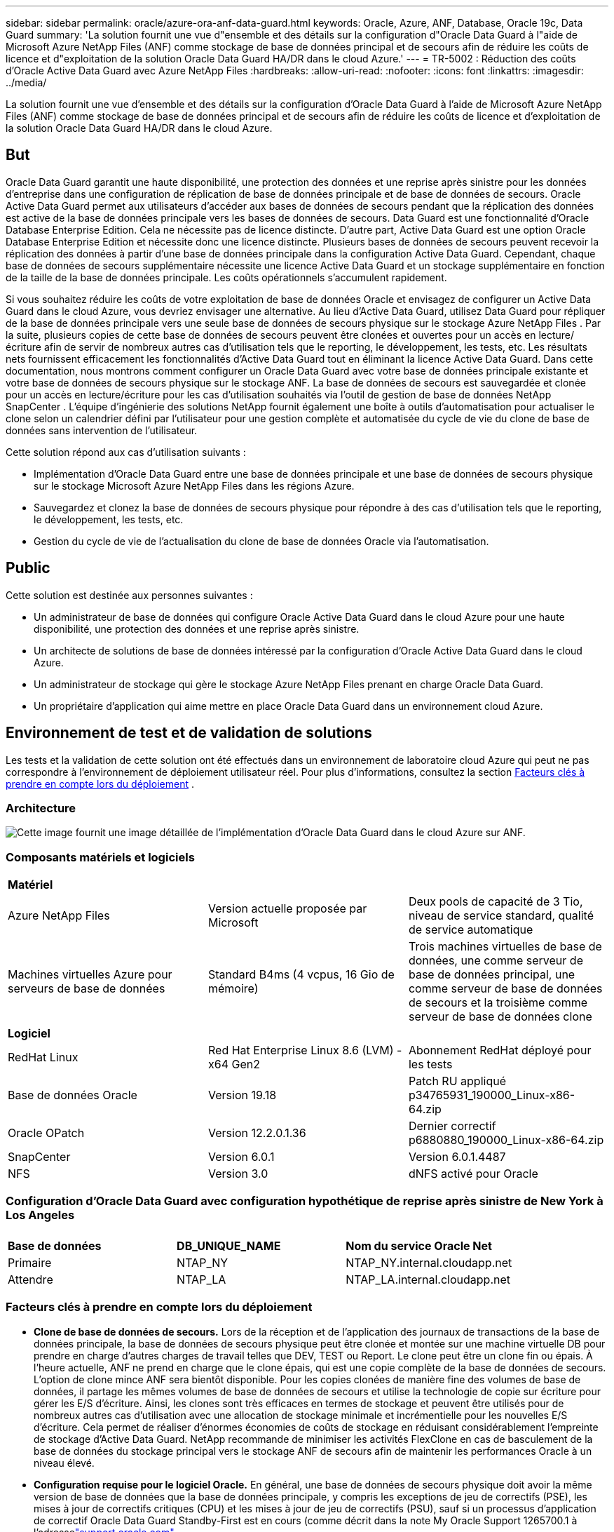---
sidebar: sidebar 
permalink: oracle/azure-ora-anf-data-guard.html 
keywords: Oracle, Azure, ANF, Database, Oracle 19c, Data Guard 
summary: 'La solution fournit une vue d"ensemble et des détails sur la configuration d"Oracle Data Guard à l"aide de Microsoft Azure NetApp Files (ANF) comme stockage de base de données principal et de secours afin de réduire les coûts de licence et d"exploitation de la solution Oracle Data Guard HA/DR dans le cloud Azure.' 
---
= TR-5002 : Réduction des coûts d'Oracle Active Data Guard avec Azure NetApp Files
:hardbreaks:
:allow-uri-read: 
:nofooter: 
:icons: font
:linkattrs: 
:imagesdir: ../media/


[role="lead"]
La solution fournit une vue d'ensemble et des détails sur la configuration d'Oracle Data Guard à l'aide de Microsoft Azure NetApp Files (ANF) comme stockage de base de données principal et de secours afin de réduire les coûts de licence et d'exploitation de la solution Oracle Data Guard HA/DR dans le cloud Azure.



== But

Oracle Data Guard garantit une haute disponibilité, une protection des données et une reprise après sinistre pour les données d'entreprise dans une configuration de réplication de base de données principale et de base de données de secours.  Oracle Active Data Guard permet aux utilisateurs d'accéder aux bases de données de secours pendant que la réplication des données est active de la base de données principale vers les bases de données de secours.  Data Guard est une fonctionnalité d'Oracle Database Enterprise Edition.  Cela ne nécessite pas de licence distincte.  D'autre part, Active Data Guard est une option Oracle Database Enterprise Edition et nécessite donc une licence distincte.  Plusieurs bases de données de secours peuvent recevoir la réplication des données à partir d'une base de données principale dans la configuration Active Data Guard.  Cependant, chaque base de données de secours supplémentaire nécessite une licence Active Data Guard et un stockage supplémentaire en fonction de la taille de la base de données principale.  Les coûts opérationnels s’accumulent rapidement.

Si vous souhaitez réduire les coûts de votre exploitation de base de données Oracle et envisagez de configurer un Active Data Guard dans le cloud Azure, vous devriez envisager une alternative.  Au lieu d’Active Data Guard, utilisez Data Guard pour répliquer de la base de données principale vers une seule base de données de secours physique sur le stockage Azure NetApp Files .  Par la suite, plusieurs copies de cette base de données de secours peuvent être clonées et ouvertes pour un accès en lecture/écriture afin de servir de nombreux autres cas d'utilisation tels que le reporting, le développement, les tests, etc. Les résultats nets fournissent efficacement les fonctionnalités d'Active Data Guard tout en éliminant la licence Active Data Guard.  Dans cette documentation, nous montrons comment configurer un Oracle Data Guard avec votre base de données principale existante et votre base de données de secours physique sur le stockage ANF.  La base de données de secours est sauvegardée et clonée pour un accès en lecture/écriture pour les cas d'utilisation souhaités via l'outil de gestion de base de données NetApp SnapCenter .  L'équipe d'ingénierie des solutions NetApp fournit également une boîte à outils d'automatisation pour actualiser le clone selon un calendrier défini par l'utilisateur pour une gestion complète et automatisée du cycle de vie du clone de base de données sans intervention de l'utilisateur.

Cette solution répond aux cas d’utilisation suivants :

* Implémentation d'Oracle Data Guard entre une base de données principale et une base de données de secours physique sur le stockage Microsoft Azure NetApp Files dans les régions Azure.
* Sauvegardez et clonez la base de données de secours physique pour répondre à des cas d'utilisation tels que le reporting, le développement, les tests, etc.
* Gestion du cycle de vie de l'actualisation du clone de base de données Oracle via l'automatisation.




== Public

Cette solution est destinée aux personnes suivantes :

* Un administrateur de base de données qui configure Oracle Active Data Guard dans le cloud Azure pour une haute disponibilité, une protection des données et une reprise après sinistre.
* Un architecte de solutions de base de données intéressé par la configuration d'Oracle Active Data Guard dans le cloud Azure.
* Un administrateur de stockage qui gère le stockage Azure NetApp Files prenant en charge Oracle Data Guard.
* Un propriétaire d’application qui aime mettre en place Oracle Data Guard dans un environnement cloud Azure.




== Environnement de test et de validation de solutions

Les tests et la validation de cette solution ont été effectués dans un environnement de laboratoire cloud Azure qui peut ne pas correspondre à l’environnement de déploiement utilisateur réel. Pour plus d'informations, consultez la section <<Facteurs clés à prendre en compte lors du déploiement>> .



=== Architecture

image:azure-ora-anf-data-guard-architecture.png["Cette image fournit une image détaillée de l’implémentation d’Oracle Data Guard dans le cloud Azure sur ANF."]



=== Composants matériels et logiciels

[cols="33%, 33%, 33%"]
|===


3+| *Matériel* 


| Azure NetApp Files | Version actuelle proposée par Microsoft | Deux pools de capacité de 3 Tio, niveau de service standard, qualité de service automatique 


| Machines virtuelles Azure pour serveurs de base de données | Standard B4ms (4 vcpus, 16 Gio de mémoire) | Trois machines virtuelles de base de données, une comme serveur de base de données principal, une comme serveur de base de données de secours et la troisième comme serveur de base de données clone 


3+| *Logiciel* 


| RedHat Linux | Red Hat Enterprise Linux 8.6 (LVM) - x64 Gen2 | Abonnement RedHat déployé pour les tests 


| Base de données Oracle | Version 19.18 | Patch RU appliqué p34765931_190000_Linux-x86-64.zip 


| Oracle OPatch | Version 12.2.0.1.36 | Dernier correctif p6880880_190000_Linux-x86-64.zip 


| SnapCenter | Version 6.0.1 | Version 6.0.1.4487 


| NFS | Version 3.0 | dNFS activé pour Oracle 
|===


=== Configuration d'Oracle Data Guard avec configuration hypothétique de reprise après sinistre de New York à Los Angeles

[cols="33%, 33%, 33%"]
|===


3+|  


| *Base de données* | *DB_UNIQUE_NAME* | *Nom du service Oracle Net* 


| Primaire | NTAP_NY | NTAP_NY.internal.cloudapp.net 


| Attendre | NTAP_LA | NTAP_LA.internal.cloudapp.net 
|===


=== Facteurs clés à prendre en compte lors du déploiement

* *Clone de base de données de secours.*  Lors de la réception et de l'application des journaux de transactions de la base de données principale, la base de données de secours physique peut être clonée et montée sur une machine virtuelle DB pour prendre en charge d'autres charges de travail telles que DEV, TEST ou Report.  Le clone peut être un clone fin ou épais.  À l'heure actuelle, ANF ne prend en charge que le clone épais, qui est une copie complète de la base de données de secours.  L'option de clone mince ANF sera bientôt disponible.  Pour les copies clonées de manière fine des volumes de base de données, il partage les mêmes volumes de base de données de secours et utilise la technologie de copie sur écriture pour gérer les E/S d'écriture.  Ainsi, les clones sont très efficaces en termes de stockage et peuvent être utilisés pour de nombreux autres cas d'utilisation avec une allocation de stockage minimale et incrémentielle pour les nouvelles E/S d'écriture.  Cela permet de réaliser d’énormes économies de coûts de stockage en réduisant considérablement l’empreinte de stockage d’Active Data Guard.  NetApp recommande de minimiser les activités FlexClone en cas de basculement de la base de données du stockage principal vers le stockage ANF de secours afin de maintenir les performances Oracle à un niveau élevé.
* *Configuration requise pour le logiciel Oracle.*  En général, une base de données de secours physique doit avoir la même version de base de données que la base de données principale, y compris les exceptions de jeu de correctifs (PSE), les mises à jour de correctifs critiques (CPU) et les mises à jour de jeu de correctifs (PSU), sauf si un processus d'application de correctif Oracle Data Guard Standby-First est en cours (comme décrit dans la note My Oracle Support 1265700.1 à l'adresselink:https://support.oracle.com["support.oracle.com"^] .
* *Considérations relatives à la structure du répertoire de la base de données de secours.*  Si possible, les fichiers de données, les fichiers journaux et les fichiers de contrôle sur les systèmes principal et de secours doivent avoir les mêmes noms et chemins d'accès et utiliser les conventions de dénomination OFA (Optimal Flexible Architecture).  Les répertoires d'archivage de la base de données de secours doivent également être identiques entre les sites, y compris la taille et la structure.  Cette stratégie permet à d’autres opérations telles que les sauvegardes, les basculements et les basculements d’exécuter le même ensemble d’étapes, réduisant ainsi la complexité de la maintenance.
* *Forcer le mode de journalisation.*  Pour vous protéger contre les écritures directes non enregistrées dans la base de données principale qui ne peuvent pas être propagées vers la base de données de secours, activez FORCE LOGGING sur la base de données principale avant d'effectuer des sauvegardes de fichiers de données pour la création de secours.
* *Dimensionnement de la machine virtuelle Azure.*  Dans ces tests et validations, nous avons utilisé une machine virtuelle Azure - Standard_B4ms avec 4 vCPU et 16 Gio de mémoire.  Vous devez dimensionner la machine virtuelle Azure DB de manière appropriée en fonction du nombre de processeurs virtuels et de la quantité de RAM en fonction des exigences réelles de la charge de travail.
* * Configuration des Azure NetApp Files .*  Les Azure NetApp Files sont alloués dans le compte de stockage Azure NetApp comme `Capacity Pools` .  Dans ces tests et validations, nous avons déployé un pool de capacité de 3 Tio pour héberger la base de données principale Oracle dans la région Est et une base de données de secours dans la région Ouest 2.  Le pool de capacité ANF propose trois niveaux de service : Standard, Premium et Ultra.   La capacité d'E/S du pool de capacité ANF est basée sur la taille du pool de capacité et son niveau de service.  Pour le déploiement en production, NetApp recommande d'effectuer une évaluation complète des besoins en débit de votre base de données Oracle et de dimensionner le pool de capacité de la base de données en conséquence.  Lors de la création d'un pool de capacité, vous pouvez définir la qualité de service sur Auto ou Manuel et le chiffrement des données au repos sur Simple ou Double.  
* *Configuration dNFS.*  En utilisant dNFS, une base de données Oracle exécutée sur une machine virtuelle Azure avec stockage ANF peut générer beaucoup plus d’E/S que le client NFS natif.  Le déploiement Oracle automatisé à l’aide de la boîte à outils d’automatisation NetApp configure automatiquement dNFS sur NFSv3.




== Déploiement de la solution

Il est supposé que votre base de données Oracle principale est déjà déployée dans un environnement cloud Azure au sein d’un VNet comme point de départ pour la configuration d’Oracle Data Guard.  Idéalement, la base de données principale est déployée sur un stockage ANF avec montage NFS.  Trois points de montage NFS sont créés pour le stockage de la base de données Oracle : mount /u01 pour les fichiers binaires Oracle, mount /u02 pour les fichiers de données Oracle et un fichier de contrôle, mount /u03 pour les fichiers journaux Oracle actuels et archivés, et un fichier de contrôle redondant.

Votre base de données Oracle principale peut également être exécutée sur un stockage NetApp ONTAP ou tout autre stockage de votre choix au sein de l’écosystème Azure ou d’un centre de données privé.  La section suivante fournit des procédures de déploiement étape par étape pour la configuration d’un Oracle Data Guard entre une base de données Oracle principale dans Azure avec stockage ANF et une base de données Oracle de secours physique dans Azure avec stockage ANF.



=== Prérequis pour le déploiement

[%collapsible%open]
====
Le déploiement nécessite les prérequis suivants.

. Un compte cloud Azure a été configuré et les sous-réseaux VNet et réseau nécessaires ont été créés dans votre compte Azure.
. À partir de la console du portail cloud Azure, vous devez déployer au moins trois machines virtuelles Azure Linux, une comme serveur de base de données Oracle principal, une comme serveur de base de données Oracle de secours et un serveur de base de données cible cloné pour la création de rapports, le développement, les tests, etc. Consultez le diagramme d'architecture dans la section précédente pour plus de détails sur la configuration de l'environnement.  Consultez également le site Microsoftlink:https://azure.microsoft.com/en-us/products/virtual-machines["Machines virtuelles Azure"^] pour plus d'informations.
. La base de données Oracle principale doit avoir été installée et configurée sur le serveur de base de données Oracle principal.  En revanche, dans le serveur de base de données Oracle de secours ou le serveur de base de données Oracle clone, seul le logiciel Oracle est installé et aucune base de données Oracle n'est créée.  Idéalement, la disposition des répertoires de fichiers Oracle doit correspondre exactement sur tous les serveurs de base de données Oracle.  Pour plus de détails sur la recommandation NetApp pour le déploiement automatisé d’Oracle dans le cloud Azure et ANF, veuillez vous référer aux rapports techniques suivants pour obtenir de l’aide.
+
** link:../automation/automation-ora-anf-nfs.html["TR-4987 : Déploiement Oracle simplifié et automatisé sur Azure NetApp Files avec NFS"^]
+

NOTE: Assurez-vous d’avoir alloué au moins 128 Go dans le volume racine des machines virtuelles Azure afin de disposer de suffisamment d’espace pour préparer les fichiers d’installation d’Oracle.



. À partir de la console du portail cloud Azure, déployez deux pools de capacité de stockage ANF pour héberger les volumes de base de données Oracle.  Les pools de capacité de stockage ANF doivent être situés dans différentes régions pour imiter une véritable configuration DataGuard.  Si vous n'êtes pas familier avec le déploiement du stockage ANF, consultez la documentationlink:https://learn.microsoft.com/en-us/azure/azure-netapp-files/azure-netapp-files-quickstart-set-up-account-create-volumes?tabs=azure-portal["Démarrage rapide : configurer Azure NetApp Files et créer un volume NFS"^] pour des instructions étape par étape.
+
image:azure-ora-anf-dg-anf-001.png["Capture d’écran montrant la configuration de l’environnement Azure."]

. Lorsque la base de données Oracle principale et la base de données Oracle de secours sont situées dans deux régions différentes, une passerelle VPN doit être configurée pour autoriser le flux de trafic de données entre deux réseaux virtuels distincts.  La configuration détaillée du réseau dans Azure dépasse le cadre de ce document.  Les captures d'écran suivantes fournissent des références sur la manière dont les passerelles VPN sont configurées, connectées et dont le flux de trafic de données est confirmé en laboratoire.
+
Passerelles VPN de laboratoire :image:azure-ora-anf-dg-vnet-001.png["Capture d’écran montrant la configuration de l’environnement Azure."]

+
La passerelle vnet principale :image:azure-ora-anf-dg-vnet-002.png["Capture d’écran montrant la configuration de l’environnement Azure."]

+
État de la connexion de la passerelle Vnet :image:azure-ora-anf-dg-vnet-003.png["Capture d’écran montrant la configuration de l’environnement Azure."]

+
Valider que les flux de trafic sont établis (cliquez sur les trois points pour ouvrir la page) :image:azure-ora-anf-dg-vnet-004.png["Capture d’écran montrant la configuration de l’environnement Azure."]



====


=== Préparer la base de données principale pour Data Guard

[%collapsible%open]
====
Dans cette démonstration, nous avons configuré une base de données Oracle principale appelée NTAP sur le serveur Azure DB principal avec trois points de montage NFS : /u01 pour le binaire Oracle, /u02 pour les fichiers de données Oracle et un fichier de contrôle Oracle, /u03 pour les journaux actifs Oracle, les fichiers journaux archivés et un fichier de contrôle Oracle redondant.  Ce qui suit illustre les procédures détaillées de configuration de la base de données principale pour la protection Oracle Data Guard.  Toutes les étapes doivent être exécutées en tant que propriétaire de la base de données Oracle ou par défaut `oracle` utilisateur.

. La base de données principale NTAP sur le serveur Azure DB principal orap.internal.cloudapp.net est initialement déployée en tant que base de données autonome avec l’ANF comme stockage de base de données.
+
....

orap.internal.cloudapp.net:
resource group: ANFAVSRG
Location: East US
size: Standard B4ms (4 vcpus, 16 GiB memory)
OS: Linux (redhat 8.6)
pub_ip: 172.190.207.231
pri_ip: 10.0.0.4

[oracle@orap ~]$ df -h
Filesystem                 Size  Used Avail Use% Mounted on
devtmpfs                   7.7G  4.0K  7.7G   1% /dev
tmpfs                      7.8G     0  7.8G   0% /dev/shm
tmpfs                      7.8G  209M  7.5G   3% /run
tmpfs                      7.8G     0  7.8G   0% /sys/fs/cgroup
/dev/mapper/rootvg-rootlv   22G  413M   22G   2% /
/dev/mapper/rootvg-usrlv    10G  2.1G  8.0G  21% /usr
/dev/sda1                  496M  181M  315M  37% /boot
/dev/mapper/rootvg-homelv  2.0G   47M  2.0G   3% /home
/dev/sda15                 495M  5.8M  489M   2% /boot/efi
/dev/mapper/rootvg-varlv   8.0G  1.1G  7.0G  13% /var
/dev/mapper/rootvg-tmplv    12G  120M   12G   1% /tmp
/dev/sdb1                   32G   49M   30G   1% /mnt
10.0.2.36:/orap-u02        500G  7.7G  493G   2% /u02
10.0.2.36:/orap-u03        450G  6.1G  444G   2% /u03
10.0.2.36:/orap-u01        100G  9.9G   91G  10% /u01

[oracle@orap ~]$ cat /etc/oratab
#



# This file is used by ORACLE utilities.  It is created by root.sh
# and updated by either Database Configuration Assistant while creating
# a database or ASM Configuration Assistant while creating ASM instance.

# A colon, ':', is used as the field terminator.  A new line terminates
# the entry.  Lines beginning with a pound sign, '#', are comments.
#
# Entries are of the form:
#   $ORACLE_SID:$ORACLE_HOME:<N|Y>:
#
# The first and second fields are the system identifier and home
# directory of the database respectively.  The third field indicates
# to the dbstart utility that the database should , "Y", or should not,
# "N", be brought up at system boot time.
#
# Multiple entries with the same $ORACLE_SID are not allowed.
#
#
NTAP:/u01/app/oracle/product/19.0.0/NTAP:N



....
. Connectez-vous au serveur de base de données principal en tant qu'utilisateur Oracle.  Connectez-vous à la base de données via sqlplus, activez la journalisation forcée sur le primaire.
+
[source, cli]
----
alter database force logging;
----
+
....
[oracle@orap admin]$ sqlplus / as sysdba

SQL*Plus: Release 19.0.0.0.0 - Production on Tue Nov 26 20:12:02 2024
Version 19.18.0.0.0

Copyright (c) 1982, 2022, Oracle.  All rights reserved.


Connected to:
Oracle Database 19c Enterprise Edition Release 19.0.0.0.0 - Production
Version 19.18.0.0.0

SQL> alter database force logging;

Database altered.

....
. Depuis sqlplus, activez le flashback sur la base de données principale.  Flashback permet de rétablir facilement la base de données principale en tant que base de données de secours après un basculement.
+
[source, cli]
----
alter database flashback on;
----
+
....

SQL> alter database flashback on;

Database altered.

....
. Configurez l'authentification du transport de rétablissement à l'aide du fichier de mot de passe Oracle - créez un fichier pwd sur le principal à l'aide de l'utilitaire orapwd s'il n'est pas défini et copiez-le dans le répertoire de la base de données de secours $ORACLE_HOME/dbs.
. Créez des journaux de rétablissement de secours sur la base de données principale avec la même taille que le fichier journal en ligne actuel.  Les groupes de journaux sont un groupe de fichiers journaux en ligne de plus.  La base de données principale peut alors rapidement passer au rôle de secours lorsqu'un basculement se produit et commence à recevoir des données de rétablissement.  Répétez la commande suivante quatre fois pour créer quatre fichiers journaux de secours.
+
[source, cli]
----
alter database add standby logfile thread 1 size 200M;
----
+
....
SQL> alter database add standby logfile thread 1 size 200M;

Database altered.

SQL> /

Database altered.

SQL> /

Database altered.

SQL> /

Database altered.


SQL> set lin 200
SQL> col member for a80
SQL> select group#, type, member from v$logfile;

    GROUP# TYPE    MEMBER
---------- ------- --------------------------------------------------------------------------------
         3 ONLINE  /u03/orareco/NTAP/onlinelog/redo03.log
         2 ONLINE  /u03/orareco/NTAP/onlinelog/redo02.log
         1 ONLINE  /u03/orareco/NTAP/onlinelog/redo01.log
         4 STANDBY /u03/orareco/NTAP/onlinelog/o1_mf_4__2m115vkv_.log
         5 STANDBY /u03/orareco/NTAP/onlinelog/o1_mf_5__2m3c5cyd_.log
         6 STANDBY /u03/orareco/NTAP/onlinelog/o1_mf_6__2m4d7dhh_.log
         7 STANDBY /u03/orareco/NTAP/onlinelog/o1_mf_7__2m5ct7g1_.log

....
. À partir de sqlplus, créez un pfile à partir de spfile pour l'édition.
+
[source, cli]
----
create pfile='/home/oracle/initNTAP.ora' from spfile;
----
. Révisez le pfile et ajoutez les paramètres suivants.
+
[source, cli]
----
vi /home/oracle/initNTAP.ora
----
+
....
Update the following parameters if not set:

DB_NAME=NTAP
DB_UNIQUE_NAME=NTAP_NY
LOG_ARCHIVE_CONFIG='DG_CONFIG=(NTAP_NY,NTAP_LA)'
LOG_ARCHIVE_DEST_1='LOCATION=USE_DB_RECOVERY_FILE_DEST VALID_FOR=(ALL_LOGFILES,ALL_ROLES) DB_UNIQUE_NAME=NTAP_NY'
LOG_ARCHIVE_DEST_2='SERVICE=NTAP_LA ASYNC VALID_FOR=(ONLINE_LOGFILES,PRIMARY_ROLE) DB_UNIQUE_NAME=NTAP_LA'
REMOTE_LOGIN_PASSWORDFILE=EXCLUSIVE
FAL_SERVER=NTAP_LA
STANDBY_FILE_MANAGEMENT=AUTO
....
. Depuis sqlplus, recréez le spfile à partir du pfile révisé pour écraser le spfile existant dans le répertoire $ORACLE_HOME/dbs.
+
[source, cli]
----
create spfile='$ORACLE_HOME/dbs/spfileNTAP.ora' from pfile='/home/oracle/initNTAP.ora';
----
. Modifiez Oracle tnsnames.ora dans le répertoire $ORACLE_HOME/network/admin pour ajouter db_unique_name pour la résolution de nom.
+
[source, cli]
----
vi $ORACLE_HOME/network/admin/tnsnames.ora
----
+
....
# tnsnames.ora Network Configuration File: /u01/app/oracle/product/19.0.0/NTAP/network/admin/tnsnames.ora
# Generated by Oracle configuration tools.

NTAP_NY =
  (DESCRIPTION =
    (ADDRESS = (PROTOCOL = TCP)(HOST = orap.internal.cloudapp.net)(PORT = 1521))
    (CONNECT_DATA =
      (SERVER = DEDICATED)
      (SID = NTAP)
    )
  )

NTAP_LA =
  (DESCRIPTION =
    (ADDRESS = (PROTOCOL = TCP)(HOST = oras.internal.cloudapp.net)(PORT = 1521))
    (CONNECT_DATA =
      (SERVER = DEDICATED)
      (SID = NTAP)
    )
  )

LISTENER_NTAP =
  (ADDRESS = (PROTOCOL = TCP)(HOST = orap.internal.cloudapp.net)(PORT = 1521))
....
+

NOTE: Si vous choisissez de nommer votre serveur Azure DB différemment de la valeur par défaut, ajoutez les noms au fichier hôte local pour la résolution du nom d’hôte.

. Ajoutez le nom du service de protection des données NTAP_NY_DGMGRL.internal.cloudapp.net pour la base de données principale au fichier listener.ora.
+
[source, cli]
----
vi $ORACLE_HOME/network/admin/listener.ora
----
+
....
# listener.ora Network Configuration File: /u01/app/oracle/product/19.0.0/NTAP/network/admin/listener.ora
# Generated by Oracle configuration tools.

LISTENER.NTAP =
  (DESCRIPTION_LIST =
    (DESCRIPTION =
      (ADDRESS = (PROTOCOL = TCP)(HOST = orap.internal.cloudapp.net)(PORT = 1521))
      (ADDRESS = (PROTOCOL = IPC)(KEY = EXTPROC1521))
    )
  )

SID_LIST_LISTENER.NTAP =
  (SID_LIST =
    (SID_DESC =
      (GLOBAL_DBNAME = NTAP_NY_DGMGRL.internal.cloudapp.net)
      (ORACLE_HOME = /u01/app/oracle/product/19.0.0/NTAP)
      (SID_NAME = NTAP)
    )
  )

....
. Arrêtez et redémarrez la base de données via sqlplus et vérifiez que les paramètres de protection des données sont désormais actifs.
+
[source, cli]
----
shutdown immediate;
----
+
[source, cli]
----
startup;
----
+
....
SQL> show parameter name

NAME                                 TYPE        VALUE
------------------------------------ ----------- ------------------------------
cdb_cluster_name                     string
cell_offloadgroup_name               string
db_file_name_convert                 string
db_name                              string      NTAP
db_unique_name                       string      NTAP_NY
global_names                         boolean     FALSE
instance_name                        string      NTAP
lock_name_space                      string
log_file_name_convert                string
pdb_file_name_convert                string
processor_group_name                 string

NAME                                 TYPE        VALUE
------------------------------------ ----------- ------------------------------
service_names                        string      NTAP_NY.internal.cloudapp.net
SQL> sho parameter log_archive_dest

NAME                                 TYPE        VALUE
------------------------------------ ----------- ------------------------------
log_archive_dest                     string
log_archive_dest_1                   string      LOCATION=USE_DB_RECOVERY_FILE_
                                                 DEST VALID_FOR=(ALL_LOGFILES,A
                                                 LL_ROLES) DB_UNIQUE_NAME=NTAP_
                                                 NY
log_archive_dest_10                  string
log_archive_dest_11                  string
log_archive_dest_12                  string
log_archive_dest_13                  string
log_archive_dest_14                  string
log_archive_dest_15                  string

NAME                                 TYPE        VALUE
------------------------------------ ----------- ------------------------------
log_archive_dest_16                  string
log_archive_dest_17                  string
log_archive_dest_18                  string
log_archive_dest_19                  string
log_archive_dest_2                   string      SERVICE=NTAP_LA ASYNC VALID_FO
                                                 R=(ONLINE_LOGFILES,PRIMARY_ROL
                                                 E) DB_UNIQUE_NAME=NTAP_LA
log_archive_dest_20                  string
log_archive_dest_21                  string
.
.

....


Ceci termine la configuration de la base de données principale pour Data Guard.

====


=== Préparez la base de données de secours et activez Data Guard

[%collapsible%open]
====
Oracle Data Guard nécessite une configuration du noyau du système d'exploitation et des piles logicielles Oracle, y compris des ensembles de correctifs sur le serveur de base de données de secours, pour correspondre au serveur de base de données principal.  Pour une gestion et une simplicité aisées, la configuration de stockage de la base de données du serveur de base de données de secours doit idéalement correspondre également à celle du serveur de base de données principal, comme la disposition du répertoire de la base de données et les tailles des points de montage NFS.  Vous trouverez ci-dessous les procédures détaillées pour configurer le serveur de base de données Oracle de secours et activer Oracle DataGuard pour la protection HA/DR.  Toutes les commandes doivent être exécutées avec l'ID utilisateur propriétaire Oracle par défaut `oracle` .

. Tout d’abord, vérifiez la configuration de la base de données principale sur le serveur de base de données Oracle principal.  Dans cette démonstration, nous avons configuré une base de données Oracle principale appelée NTAP dans le serveur de base de données principal avec trois montages NFS sur le stockage ANF.
. Si vous suivez la documentation NetApp TR-4987 pour configurer le serveur de base de données de secours Oraclelink:../automation/automation-ora-anf-nfs.html["TR-4987 : Déploiement Oracle simplifié et automatisé sur Azure NetApp Files avec NFS"^] , utiliser une balise `-t software_only_install` à l'étape 2 de `Playbook execution` pour exécuter l'installation automatisée d'Oracle.  La syntaxe de commande révisée est répertoriée ci-dessous.  La balise permettra d'installer et de configurer la pile logicielle Oracle, mais ne permettra pas de créer une base de données.
+
[source, cli]
----
ansible-playbook -i hosts 4-oracle_config.yml -u azureuser -e @vars/vars.yml -t software_only_install
----
. La configuration du serveur de base de données Oracle de secours sur le site de secours dans le laboratoire de démonstration.
+
....
oras.internal.cloudapp.net:
resource group: ANFAVSRG
Location: West US 2
size: Standard B4ms (4 vcpus, 16 GiB memory)
OS: Linux (redhat 8.6)
pub_ip: 172.179.119.75
pri_ip: 10.0.1.4

[oracle@oras ~]$ df -h
Filesystem                 Size  Used Avail Use% Mounted on
devtmpfs                   7.7G     0  7.7G   0% /dev
tmpfs                      7.8G     0  7.8G   0% /dev/shm
tmpfs                      7.8G  265M  7.5G   4% /run
tmpfs                      7.8G     0  7.8G   0% /sys/fs/cgroup
/dev/mapper/rootvg-rootlv   22G  413M   22G   2% /
/dev/mapper/rootvg-usrlv    10G  2.1G  8.0G  21% /usr
/dev/sda1                  496M  181M  315M  37% /boot
/dev/mapper/rootvg-varlv   8.0G  985M  7.1G  13% /var
/dev/mapper/rootvg-homelv  2.0G   52M  2.0G   3% /home
/dev/mapper/rootvg-tmplv    12G  120M   12G   1% /tmp
/dev/sda15                 495M  5.8M  489M   2% /boot/efi
/dev/sdb1                   32G   49M   30G   1% /mnt
10.0.3.36:/oras-u01        100G  9.5G   91G  10% /u01
10.0.3.36:/oras-u02        500G  8.1G  492G   2% /u02
10.0.3.36:/oras-u03        450G  4.8G  446G   2% /u03

....
. Une fois le logiciel Oracle installé et configuré, définissez le répertoire d'accueil et le chemin d'accès Oracle.  De plus, à partir du répertoire de base de données de secours $ORACLE_HOME, copiez le mot de passe Oracle de la base de données principale si vous ne l'avez pas encore fait.
+
[source, cli]
----
export ORACLE_HOME=/u01/app/oracle/product/19.0.0/NTAP
----
+
[source, cli]
----
export PATH=$PATH:$ORACLE_HOME/bin
----
+
[source, cli]
----
scp oracle@10.0.0.4:$ORACLE_HOME/dbs/orapwNTAP .
----
. Mettre à jour le fichier tnsnames.ora avec les entrées suivantes.
+
[source, cli]
----
vi $ORACLE_HOME/network/admin/tnsnames.ora
----
+
....

# tnsnames.ora Network Configuration File: /u01/app/oracle/product/19.0.0/NTAP/network/admin/tnsnames.ora
# Generated by Oracle configuration tools.

NTAP_NY =
  (DESCRIPTION =
    (ADDRESS = (PROTOCOL = TCP)(HOST = orap.internal.cloudapp.net)(PORT = 1521))
    (CONNECT_DATA =
      (SERVER = DEDICATED)
      (SID = NTAP)
    )
  )

NTAP_LA =
  (DESCRIPTION =
    (ADDRESS = (PROTOCOL = TCP)(HOST = oras.internal.cloudapp.net)(PORT = 1521))
    (CONNECT_DATA =
      (SERVER = DEDICATED)
      (SID = NTAP)
    )
  )


....
. Ajoutez le nom du service de protection des données DB au fichier listener.ora.
+
[source, cli]
----
vi $ORACLE_HOME/network/admin/listener.ora
----
+
....

# listener.ora Network Configuration File: /u01/app/oracle/product/19.0.0/NTAP/network/admin/listener.ora
# Generated by Oracle configuration tools.

LISTENER.NTAP =
  (DESCRIPTION_LIST =
    (DESCRIPTION =
      (ADDRESS = (PROTOCOL = TCP)(HOST = oras.internal.cloudapp.net)(PORT = 1521))
      (ADDRESS = (PROTOCOL = IPC)(KEY = EXTPROC1521))
    )
  )

SID_LIST_LISTENER =
  (SID_LIST =
    (SID_DESC =
      (SID_NAME = NTAP)
    )
  )

SID_LIST_LISTENER.NTAP =
  (SID_LIST =
    (SID_DESC =
      (GLOBAL_DBNAME = NTAP_LA_DGMGRL.internal.cloudapp.net)
      (ORACLE_HOME = /u01/app/oracle/product/19.0.0/NTAP)
      (SID_NAME = NTAP)
    )
  )

LISTENER =
  (ADDRESS_LIST =
    (ADDRESS = (PROTOCOL = TCP)(HOST = oras.internal.cloudapp.net)(PORT = 1521))
  )

....
. Lancez dbca pour instancier la base de données de secours à partir de la base de données principale NTAP.
+
[source, cli]
----
dbca -silent -createDuplicateDB -gdbName NTAP -primaryDBConnectionString orap.internal.cloudapp.net:1521/NTAP_NY.internal.cloudapp.net -sid NTAP -initParams fal_server=NTAP_NY -createAsStandby -dbUniqueName NTAP_LA
----
+
....

[oracle@oras admin]$ dbca -silent -createDuplicateDB -gdbName NTAP -primaryDBConnectionString orap.internal.cloudapp.net:1521/NTAP_NY.internal.cloudapp.net -sid NTAP -initParams fal_server=NTAP_NY -createAsStandby -dbUniqueName NTAP_LA
Enter SYS user password:

Prepare for db operation
22% complete
Listener config step
44% complete
Auxiliary instance creation
67% complete
RMAN duplicate
89% complete
Post duplicate database operations
100% complete

Look at the log file "/u01/app/oracle/cfgtoollogs/dbca/NTAP_LA/NTAP_LA.log" for further details.


....
. Valider la base de données de secours dupliquée.  La base de données de secours nouvellement dupliquée est initialement ouverte en mode LECTURE SEULE.
+
....

[oracle@oras admin]$ cat /etc/oratab
#



# This file is used by ORACLE utilities.  It is created by root.sh
# and updated by either Database Configuration Assistant while creating
# a database or ASM Configuration Assistant while creating ASM instance.

# A colon, ':', is used as the field terminator.  A new line terminates
# the entry.  Lines beginning with a pound sign, '#', are comments.
#
# Entries are of the form:
#   $ORACLE_SID:$ORACLE_HOME:<N|Y>:
#
# The first and second fields are the system identifier and home
# directory of the database respectively.  The third field indicates
# to the dbstart utility that the database should , "Y", or should not,
# "N", be brought up at system boot time.
#
# Multiple entries with the same $ORACLE_SID are not allowed.
#
#
NTAP:/u01/app/oracle/product/19.0.0/NTAP:N
[oracle@oras admin]$ export ORACLE_SID=NTAP
[oracle@oras admin]$ sqlplus / as sysdba

SQL*Plus: Release 19.0.0.0.0 - Production on Tue Nov 26 23:04:07 2024
Version 19.18.0.0.0

Copyright (c) 1982, 2022, Oracle.  All rights reserved.


Connected to:
Oracle Database 19c Enterprise Edition Release 19.0.0.0.0 - Production
Version 19.18.0.0.0

SQL> select name, open_mode from v$database;

NAME      OPEN_MODE
--------- --------------------
NTAP      READ ONLY

SQL> show parameter name

NAME                                 TYPE        VALUE
------------------------------------ ----------- ------------------------------
cdb_cluster_name                     string
cell_offloadgroup_name               string
db_file_name_convert                 string
db_name                              string      NTAP
db_unique_name                       string      NTAP_LA
global_names                         boolean     FALSE
instance_name                        string      NTAP
lock_name_space                      string
log_file_name_convert                string
pdb_file_name_convert                string
processor_group_name                 string

NAME                                 TYPE        VALUE
------------------------------------ ----------- ------------------------------
service_names                        string      NTAP_LA.internal.cloudapp.net
SQL> show parameter log_archive_config

NAME                                 TYPE        VALUE
------------------------------------ ----------- ------------------------------
log_archive_config                   string      DG_CONFIG=(NTAP_NY,NTAP_LA)
SQL> show parameter fal_server

NAME                                 TYPE        VALUE
------------------------------------ ----------- ------------------------------
fal_server                           string      NTAP_NY
SQL> select name from v$datafile;

NAME
--------------------------------------------------------------------------------
/u02/oradata/NTAP/system01.dbf
/u02/oradata/NTAP/sysaux01.dbf
/u02/oradata/NTAP/undotbs01.dbf
/u02/oradata/NTAP/pdbseed/system01.dbf
/u02/oradata/NTAP/pdbseed/sysaux01.dbf
/u02/oradata/NTAP/users01.dbf
/u02/oradata/NTAP/pdbseed/undotbs01.dbf
/u02/oradata/NTAP/NTAP_pdb1/system01.dbf
/u02/oradata/NTAP/NTAP_pdb1/sysaux01.dbf
/u02/oradata/NTAP/NTAP_pdb1/undotbs01.dbf
/u02/oradata/NTAP/NTAP_pdb1/users01.dbf

NAME
--------------------------------------------------------------------------------
/u02/oradata/NTAP/NTAP_pdb2/system01.dbf
/u02/oradata/NTAP/NTAP_pdb2/sysaux01.dbf
/u02/oradata/NTAP/NTAP_pdb2/undotbs01.dbf
/u02/oradata/NTAP/NTAP_pdb2/users01.dbf
/u02/oradata/NTAP/NTAP_pdb3/system01.dbf
/u02/oradata/NTAP/NTAP_pdb3/sysaux01.dbf
/u02/oradata/NTAP/NTAP_pdb3/undotbs01.dbf
/u02/oradata/NTAP/NTAP_pdb3/users01.dbf

19 rows selected.

SQL> select name from v$controlfile;

NAME
--------------------------------------------------------------------------------
/u02/oradata/NTAP/control01.ctl
/u03/orareco/NTAP_LA/control02.ctl

SQL> col member form a80
SQL> select group#, type, member from v$logfile order by 2, 1;

    GROUP# TYPE    MEMBER
---------- ------- --------------------------------------------------------------------------------
         1 ONLINE  /u03/orareco/NTAP_LA/onlinelog/o1_mf_1_mndl6mxh_.log
         2 ONLINE  /u03/orareco/NTAP_LA/onlinelog/o1_mf_2_mndl7jdb_.log
         3 ONLINE  /u03/orareco/NTAP_LA/onlinelog/o1_mf_3_mndl8f03_.log
         4 STANDBY /u03/orareco/NTAP_LA/onlinelog/o1_mf_4_mndl99m7_.log
         5 STANDBY /u03/orareco/NTAP_LA/onlinelog/o1_mf_5_mndlb67d_.log
         6 STANDBY /u03/orareco/NTAP_LA/onlinelog/o1_mf_6_mndlc2tw_.log
         7 STANDBY /u03/orareco/NTAP_LA/onlinelog/o1_mf_7_mndlczhb_.log

7 rows selected.


....
. Redémarrez la base de données de secours dans `mount` étape et exécutez la commande suivante pour activer la récupération gérée de la base de données de secours.
+
[source, cli]
----
alter database recover managed standby database disconnect from session;
----
+
....

SQL> shutdown immediate;
Database closed.
Database dismounted.
ORACLE instance shut down.
SQL> startup mount;
ORACLE instance started.

Total System Global Area 6442449688 bytes
Fixed Size                  9177880 bytes
Variable Size            1090519040 bytes
Database Buffers         5335154688 bytes
Redo Buffers                7598080 bytes
Database mounted.
SQL> alter database recover managed standby database disconnect from session;

Database altered.

....
. Valider l’état de récupération de la base de données de secours.  Remarquez le `recovery logmerger` dans `APPLYING_LOG` action.
+
[source, cli]
----
SELECT ROLE, THREAD#, SEQUENCE#, ACTION FROM V$DATAGUARD_PROCESS;
----


....

SQL> SELECT ROLE, THREAD#, SEQUENCE#, ACTION FROM V$DATAGUARD_PROCESS;

ROLE                        THREAD#  SEQUENCE# ACTION
------------------------ ---------- ---------- ------------
post role transition              0          0 IDLE
recovery apply slave              0          0 IDLE
recovery apply slave              0          0 IDLE
recovery apply slave              0          0 IDLE
recovery apply slave              0          0 IDLE
recovery logmerger                1         18 APPLYING_LOG
managed recovery                  0          0 IDLE
RFS async                         1         18 IDLE
RFS ping                          1         18 IDLE
archive redo                      0          0 IDLE
redo transport timer              0          0 IDLE

ROLE                        THREAD#  SEQUENCE# ACTION
------------------------ ---------- ---------- ------------
gap manager                       0          0 IDLE
archive redo                      0          0 IDLE
archive redo                      0          0 IDLE
redo transport monitor            0          0 IDLE
log writer                        0          0 IDLE
archive local                     0          0 IDLE

17 rows selected.

SQL>


....
Ceci termine la configuration de la protection Data Guard pour NTAP du serveur principal au serveur de secours avec la récupération de secours gérée activée.

====


=== Configurer Data Guard Broker

[%collapsible%open]
====
Oracle Data Guard Broker est un framework de gestion distribué qui automatise et centralise la création, la maintenance et la surveillance des configurations Oracle Data Guard.  La section suivante montre comment configurer Data Guard Broker pour gérer l'environnement Data Guard.

. Démarrez Data Guard Broker sur les bases de données principales et de secours avec la commande suivante via sqlplus.
+
[source, cli]
----
alter system set dg_broker_start=true scope=both;
----
. À partir de la base de données principale, connectez-vous à Data Guard Borker en tant que SYSDBA.
+
....

[oracle@orap ~]$ dgmgrl sys@NTAP_NY
DGMGRL for Linux: Release 19.0.0.0.0 - Production on Wed Dec 11 20:53:20 2024
Version 19.18.0.0.0

Copyright (c) 1982, 2019, Oracle and/or its affiliates.  All rights reserved.

Welcome to DGMGRL, type "help" for information.
Password:
Connected to "NTAP_NY"
Connected as SYSDBA.
DGMGRL>


....
. Créez et activez la configuration de Data Guard Broker.
+
....

DGMGRL> create configuration dg_config as primary database is NTAP_NY connect identifier is NTAP_NY;
Configuration "dg_config" created with primary database "ntap_ny"
DGMGRL> add database NTAP_LA as connect identifier is NTAP_LA;
Database "ntap_la" added
DGMGRL> enable configuration;
Enabled.
DGMGRL> show configuration;

Configuration - dg_config

  Protection Mode: MaxPerformance
  Members:
  ntap_ny - Primary database
    ntap_la - Physical standby database

Fast-Start Failover:  Disabled

Configuration Status:
SUCCESS   (status updated 3 seconds ago)

....
. Valider l'état de la base de données dans le cadre de gestion Data Guard Broker.
+
....

DGMGRL> show database db1_ny;

Database - db1_ny

  Role:               PRIMARY
  Intended State:     TRANSPORT-ON
  Instance(s):
    db1

Database Status:
SUCCESS

DGMGRL> show database db1_la;

Database - db1_la

  Role:               PHYSICAL STANDBY
  Intended State:     APPLY-ON
  Transport Lag:      0 seconds (computed 1 second ago)
  Apply Lag:          0 seconds (computed 1 second ago)
  Average Apply Rate: 2.00 KByte/s
  Real Time Query:    OFF
  Instance(s):
    db1

Database Status:
SUCCESS

DGMGRL>

....


En cas de panne, Data Guard Broker peut être utilisé pour basculer instantanément la base de données principale vers la base de données de secours.  Si `Fast-Start Failover` est activé, Data Guard Broker peut basculer la base de données principale vers la base de données de secours lorsqu'une panne est détectée sans intervention de l'utilisateur.

====


=== Cloner la base de données de secours pour d'autres cas d'utilisation

[%collapsible%open]
====
Le principal avantage de l’hébergement de la base de données de secours Oracle sur l’ANF dans la configuration Oracle Data Guard est qu’elle peut être rapidement clonée pour servir de nombreux autres cas d’utilisation avec un investissement de stockage supplémentaire minimal si un clone fin est activé.  NetApp recommande d’utiliser l’outil d’interface utilisateur SnapCenter pour gérer votre base de données Oracle DataGuard.  Dans la section suivante, nous démontrons comment capturer et cloner les volumes de base de données de secours montés et en cours de récupération sur l'ANF à d'autres fins, telles que DEV, TEST, REPORT, etc., à l'aide de l'outil NetApp SnapCenter .

Vous trouverez ci-dessous des procédures de haut niveau pour cloner une base de données en LECTURE/ÉCRITURE à partir de la base de données de secours physique gérée dans Oracle Data Guard à l'aide de SnapCenter.  Pour obtenir des instructions détaillées sur la façon d'installer et de configurer SnapCenter pour Oracle sur ANF, veuillez vous référer au TR-4988link:snapctr-ora-azure-anf.html["Sauvegarde, récupération et clonage de bases de données Oracle sur ANF avec SnapCenter"^] pour plus de détails.

. Nous commençons la validation du cas d’utilisation en créant une table de test et en insérant une ligne dans la table de test de la base de données principale.  Nous validerons ensuite que la transaction traverse jusqu'au standby et enfin au clone.
+
....
[oracle@orap ~]$ sqlplus / as sysdba

SQL*Plus: Release 19.0.0.0.0 - Production on Wed Dec 11 16:33:17 2024
Version 19.18.0.0.0

Copyright (c) 1982, 2022, Oracle.  All rights reserved.


Connected to:
Oracle Database 19c Enterprise Edition Release 19.0.0.0.0 - Production
Version 19.18.0.0.0

SQL> alter session set container=ntap_pdb1;

Session altered.

SQL> create table test(id integer, dt timestamp, event varchar(100));

Table created.

SQL> insert into test values(1, sysdate, 'a test transaction at primary database NTAP on DB server orap.internal.cloudapp.net');

1 row created.

SQL> commit;

Commit complete.

SQL> select * from test;

        ID
----------
DT
---------------------------------------------------------------------------
EVENT
--------------------------------------------------------------------------------
         1
11-DEC-24 04.38.44.000000 PM
a test transaction at primary database NTAP on DB server orap.internal.cloudapp.
net


SQL> select instance_name, host_name from v$instance;

INSTANCE_NAME
----------------
HOST_NAME
----------------------------------------------------------------
NTAP
orap


SQL>

....
. Dans la configuration de SnapCenter , un utilisateur Unix (azureuser pour la démonstration) et des informations d'identification Azure (azure_anf pour la démonstration) ont été ajoutés à `Credential` dans `Settings` .
+
image:azure-ora-anf-dg-snapctr-config-017.png["Capture d'écran montrant cette étape dans l'interface graphique."]

. Utilisez les informations d'identification azure_anf pour ajouter le stockage ANF à `Storage Systems` .  Si vous disposez de plusieurs comptes de stockage ANF dans votre abonnement Azure, assurez-vous de cliquer sur la liste déroulante pour choisir le bon compte de stockage.  Nous avons créé deux comptes de stockage Oracle dédiés pour cette démonstration.
+
image:azure-ora-anf-dg-snapctr-config-016.png["Capture d'écran montrant cette étape dans l'interface graphique."]

. Tous les serveurs de base de données Oracle ont été ajoutés à SnapCenter `Hosts` .
+
image:azure-ora-anf-dg-snapctr-config-018.png["Capture d'écran montrant cette étape dans l'interface graphique."]

+

NOTE: Le serveur de base de données clone doit avoir des piles logicielles Oracle identiques installées et configurées.  Dans notre cas de test, le logiciel Oracle 19C est installé et configuré, mais aucune base de données n'est créée.

. Créez une politique de sauvegarde adaptée à la sauvegarde complète de la base de données hors ligne/montée.
+
image:azure-ora-anf-dg-snapctr-bkup-008.png["Capture d'écran montrant cette étape dans l'interface graphique."]

. Appliquer une politique de sauvegarde pour protéger la base de données de secours dans `Resources` languette.  Lors de la découverte initiale, l'état de la base de données s'affiche comme suit : `Not protected` .
+
image:azure-ora-anf-dg-snapctr-bkup-009.png["Capture d'écran montrant cette étape dans l'interface graphique."]

. Vous avez la possibilité de déclencher une sauvegarde manuellement ou de la planifier à une heure définie après l'application d'une politique de sauvegarde.
+
image:azure-ora-anf-dg-snapctr-bkup-015.png["Capture d'écran montrant cette étape dans l'interface graphique."]

. Après une sauvegarde, cliquez sur le nom de la base de données pour ouvrir la page de sauvegarde de la base de données.  Sélectionnez une sauvegarde à utiliser pour le clonage de la base de données et cliquez sur `Clone` bouton pour lancer le workflow de clonage.
+
image:azure-ora-anf-dg-snapctr-clone-001.png["Capture d'écran montrant cette étape dans l'interface graphique."]

. Sélectionnez le `Complete Database Clone` et nommez l'instance clone SID.
+
image:azure-ora-anf-dg-snapctr-clone-002.png["Capture d'écran montrant cette étape dans l'interface graphique."]

. Sélectionnez le serveur de base de données cloné, qui héberge la base de données clonée à partir de la base de données de secours.  Acceptez la valeur par défaut pour les fichiers de données et les journaux de rétablissement.  Placez un fichier de contrôle sur le point de montage /u03.
+
image:azure-ora-anf-dg-snapctr-clone-003.png["Capture d'écran montrant cette étape dans l'interface graphique."]

. Aucune information d'identification de base de données n'est nécessaire pour l'authentification basée sur le système d'exploitation.  Faites correspondre les paramètres d'accueil d'Oracle avec ce qui est configuré sur le serveur de base de données cloné.
+
image:azure-ora-anf-dg-snapctr-clone-004.png["Capture d'écran montrant cette étape dans l'interface graphique."]

. Modifiez les paramètres de la base de données clonée si nécessaire, par exemple en réduisant la taille PGA ou SGA pour une base de données clonée.  Spécifiez les scripts à exécuter avant le clonage, le cas échéant.
+
image:azure-ora-anf-dg-snapctr-clone-005.png["Capture d'écran montrant cette étape dans l'interface graphique."]

. Entrez SQL à exécuter après le clone.  Dans la démo, nous avons exécuté des commandes pour désactiver le mode d'archivage de base de données pour une base de données dev/test/report.
+
image:azure-ora-anf-dg-snapctr-clone-006-a.png["Capture d'écran montrant cette étape dans l'interface graphique."]

. Configurez la notification par e-mail si vous le souhaitez.
+
image:azure-ora-anf-dg-snapctr-clone-007.png["Capture d'écran montrant cette étape dans l'interface graphique."]

. Consultez le résumé, cliquez `Finish` pour démarrer le clone.
+
image:azure-ora-anf-dg-snapctr-clone-008.png["Capture d'écran montrant cette étape dans l'interface graphique."]

. Surveiller le travail de clonage dans `Monitor` languette.  Nous avons observé qu'il fallait environ 14 minutes pour cloner une base de données d'environ 950 Go de volume de base de données.
+
image:azure-ora-anf-dg-snapctr-clone-009.png["Capture d'écran montrant cette étape dans l'interface graphique."]

. Validez la base de données clonée à partir de SnapCenter, qui est immédiatement enregistrée dans `Resources` onglet juste après l'opération de clonage.
+
image:azure-ora-anf-dg-snapctr-clone-010.png["Capture d'écran montrant cette étape dans l'interface graphique."]

. Interrogez la base de données clonée à partir du serveur de base de données clonée.  Nous avons validé que la transaction de test qui s'est produite dans la base de données principale avait été transmise à la base de données clone.
+
....
[oracle@orac ~]$ sqlplus / as sysdba

SQL*Plus: Release 19.0.0.0.0 - Production on Wed Dec 11 20:16:09 2024
Version 19.18.0.0.0

Copyright (c) 1982, 2022, Oracle.  All rights reserved.


Connected to:
Oracle Database 19c Enterprise Edition Release 19.0.0.0.0 - Production
Version 19.18.0.0.0

SQL> select name, open_mode, log_mode from v$database;

NAME      OPEN_MODE            LOG_MODE
--------- -------------------- ------------
NTAPDEV   READ WRITE           NOARCHIVELOG

SQL> select instance_name, host_name from v$instance;

INSTANCE_NAME
----------------
HOST_NAME
----------------------------------------------------------------
NTAPDEV
orac


SQL> alter pluggable database all open;

Pluggable database altered.

SQL> alter pluggable database all save state;

Pluggable database altered.


SQL> alter session set container=ntap_pdb1;

Session altered.

SQL> select * from test;

        ID
----------
DT
---------------------------------------------------------------------------
EVENT
--------------------------------------------------------------------------------
         1
11-DEC-24 04.38.44.000000 PM
a test transaction at primary database NTAP on DB server orap.internal.cloudapp.
net


....


Ceci termine la démonstration du clone de base de données de secours Oracle dans le stockage Oracle Data Guard sur Azure ANF pour DEV, TEST, REPORT ou tout autre cas d'utilisation.  Plusieurs bases de données Oracle peuvent être clonées à partir de la même base de données de secours dans Oracle Data Guard sur ANF.

====


== Où trouver des informations supplémentaires

Pour en savoir plus sur les informations décrites dans ce document, consultez les documents et/ou sites Web suivants :

* Azure NetApp Files
+
link:https://azure.microsoft.com/en-us/products/netapp["https://azure.microsoft.com/en-us/products/netapp"^]

* TR-4988 : Sauvegarde, récupération et clonage de bases de données Oracle sur ANF avec SnapCenter
+
link:snapctr-ora-azure-anf.html["TR-4988 : Sauvegarde, récupération et clonage de bases de données Oracle sur ANF avec SnapCenter"]

* TR-4987 : Déploiement Oracle simplifié et automatisé sur Azure NetApp Files avec NFS
+
link:../automation/automation-ora-anf-nfs.html["TR-4987 : Déploiement Oracle simplifié et automatisé sur Azure NetApp Files avec NFS"]

* Concepts et administration d'Oracle Data Guard
+
link:https://docs.oracle.com/en/database/oracle/oracle-database/19/sbydb/index.html#Oracle%C2%AE-Data-Guard["https://docs.oracle.com/en/database/oracle/oracle-database/19/sbydb/index.html#Oracle%C2%AE-Data-Guard"^]


